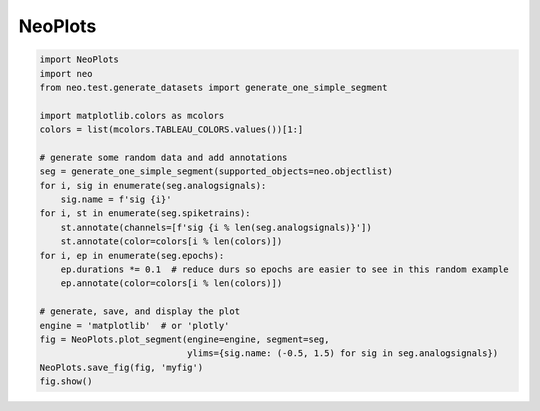 NeoPlots
========

.. code:: python

    import NeoPlots
    import neo
    from neo.test.generate_datasets import generate_one_simple_segment

    import matplotlib.colors as mcolors
    colors = list(mcolors.TABLEAU_COLORS.values())[1:]

    # generate some random data and add annotations
    seg = generate_one_simple_segment(supported_objects=neo.objectlist)
    for i, sig in enumerate(seg.analogsignals):
        sig.name = f'sig {i}'
    for i, st in enumerate(seg.spiketrains):
        st.annotate(channels=[f'sig {i % len(seg.analogsignals)}'])
        st.annotate(color=colors[i % len(colors)])
    for i, ep in enumerate(seg.epochs):
        ep.durations *= 0.1  # reduce durs so epochs are easier to see in this random example
        ep.annotate(color=colors[i % len(colors)])

    # generate, save, and display the plot
    engine = 'matplotlib'  # or 'plotly'
    fig = NeoPlots.plot_segment(engine=engine, segment=seg,
                                ylims={sig.name: (-0.5, 1.5) for sig in seg.analogsignals})
    NeoPlots.save_fig(fig, 'myfig')
    fig.show()
